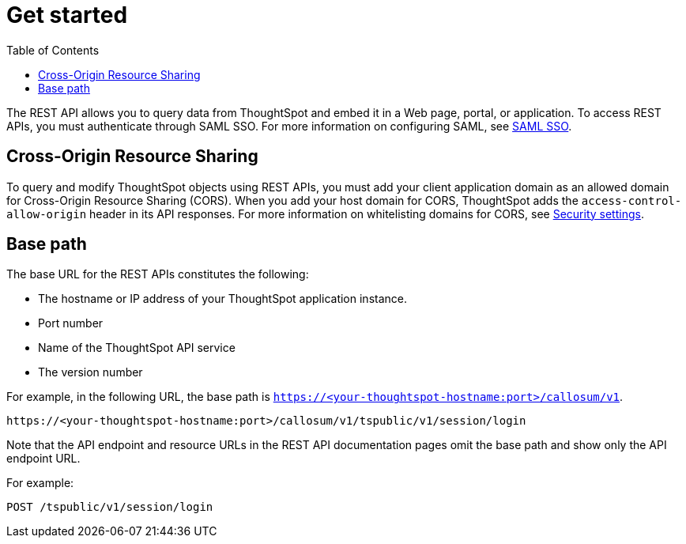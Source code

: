 = Get started
:toc: true

:page-title: Getting started with REST API
:page-pageid: rest-api-getstarted
:page-description: Getting started with REST API

The REST API allows you to query data from ThoughtSpot and embed it in a Web page, portal, or application.
To access REST APIs, you must authenticate through SAML SSO.
For more information on configuring SAML, see xref:configure-saml.adoc[SAML SSO].

== Cross-Origin Resource Sharing

To query and modify ThoughtSpot objects using REST APIs, you must add your client application domain as an allowed domain for Cross-Origin Resource Sharing (CORS). When you add your host domain for CORS, ThoughtSpot adds the `access-control-allow-origin` header in its API responses.
For more information on whitelisting domains for CORS, see  xref:security-settings.adoc[Security settings].

== Base path

The base URL for the REST APIs constitutes the following:

* The hostname or IP address of your ThoughtSpot application instance.
* Port number
* Name of the ThoughtSpot API service
* The version number

For example, in the following URL, the base path is  `https://<your-thoughtspot-hostname:port>/callosum/v1`. 

----
https://<your-thoughtspot-hostname:port>/callosum/v1/tspublic/v1/session/login
----

Note that the API endpoint and resource URLs in the REST API documentation pages omit the base path and show only the API endpoint URL. 

For example:

----
POST /tspublic/v1/session/login
----
